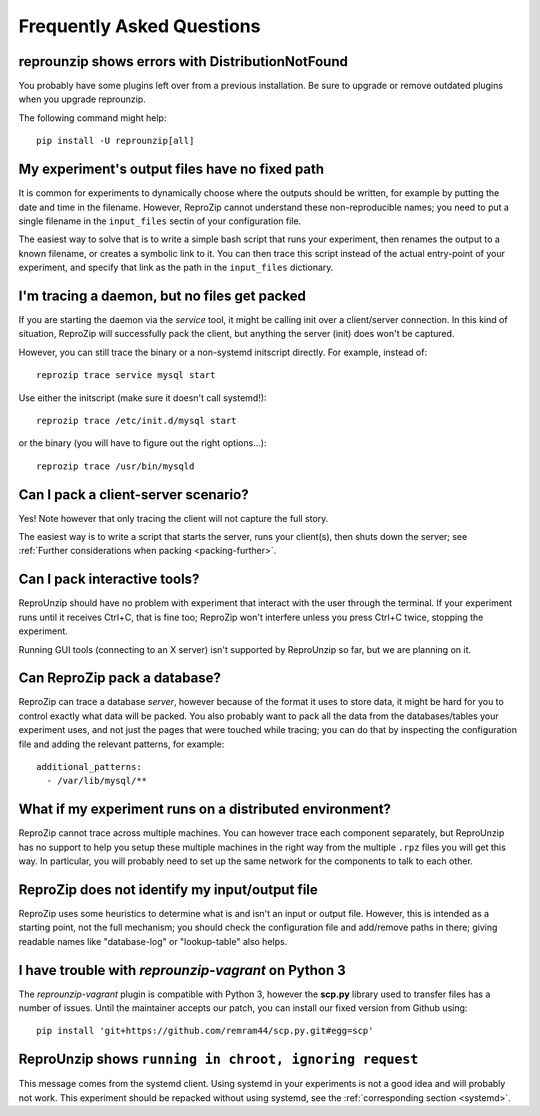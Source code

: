..  _faq:

Frequently Asked Questions
**************************

..  _distribnotfound:

reprounzip shows errors with DistributionNotFound
=================================================

You probably have some plugins left over from a previous installation. Be sure to upgrade or remove outdated plugins when you upgrade reprounzip.

The following command might help::

    pip install -U reprounzip[all]

..  _moving-outputs:

My experiment's output files have no fixed path
===============================================

It is common for experiments to dynamically choose where the outputs should be written, for example by putting the date and time in the filename. However, ReproZip cannot understand these non-reproducible names; you need to put a single filename in the ``input_files`` sectin of your configuration file.

The easiest way to solve that is to write a simple bash script that runs your experiment, then renames the output to a known filename, or creates a symbolic link to it. You can then trace this script instead of the actual entry-point of your experiment, and specify that link as the path in the ``input_files`` dictionary.

..  _systemd:

I'm tracing a daemon, but no files get packed
=============================================

If you are starting the daemon via the `service` tool, it might be calling init over a client/server connection. In this kind of situation, ReproZip will successfully pack the client, but anything the server (init) does won't be captured.

However, you can still trace the binary or a non-systemd initscript directly. For example, instead of::

    reprozip trace service mysql start

Use either the initscript (make sure it doesn't call systemd!)::

    reprozip trace /etc/init.d/mysql start

or the binary (you will have to figure out the right options...)::

    reprozip trace /usr/bin/mysqld

Can I pack a client-server scenario?
====================================

Yes! Note however that only tracing the client will not capture the full story.

The easiest way is to write a script that starts the server, runs your client(s), then shuts down the server; see :ref:`Further considerations when packing <packing-further>`.

Can I pack interactive tools?
=============================

ReproUnzip should have no problem with experiment that interact with the user through the terminal. If your experiment runs until it receives Ctrl+C, that is fine too; ReproZip won't interfere unless you press Ctrl+C twice, stopping the experiment.

Running GUI tools (connecting to an X server) isn't supported by ReproUnzip so far, but we are planning on it.

Can ReproZip pack a database?
=============================

ReproZip can trace a database *server*, however because of the format it uses to store data, it might be hard for you to control exactly what data will be packed. You also probably want to pack all the data from the databases/tables your experiment uses, and not just the pages that were touched while tracing; you can do that by inspecting the configuration file and adding the relevant patterns, for example::

    additional_patterns:
      - /var/lib/mysql/**

What if my experiment runs on a distributed environment?
========================================================

ReproZip cannot trace across multiple machines. You can however trace each component separately, but ReproUnzip has no support to help you setup these multiple machines in the right way from the multiple ``.rpz`` files you will get this way. In particular, you will probably need to set up the same network for the components to talk to each other.

ReproZip does not identify my input/output file
===============================================

ReproZip uses some heuristics to determine what is and isn't an input or output file. However, this is intended as a starting point, not the full mechanism; you should check the configuration file and add/remove paths in there; giving readable names like "database-log" or "lookup-table" also helps.

..  _scp-py3:

I have trouble with *reprounzip-vagrant* on Python 3
====================================================

The *reprounzip-vagrant* plugin is compatible with Python 3, however the **scp.py** library used to transfer files has a number of issues. Until the maintainer accepts our patch, you can install our fixed version from Github using::

    pip install 'git+https://github.com/remram44/scp.py.git#egg=scp'

ReproUnzip shows ``running in chroot, ignoring request``
========================================================

This message comes from the systemd client. Using systemd in your experiments is not a good idea and will probably not work. This experiment should be repacked without using systemd, see the :ref:`corresponding section <systemd>`.
